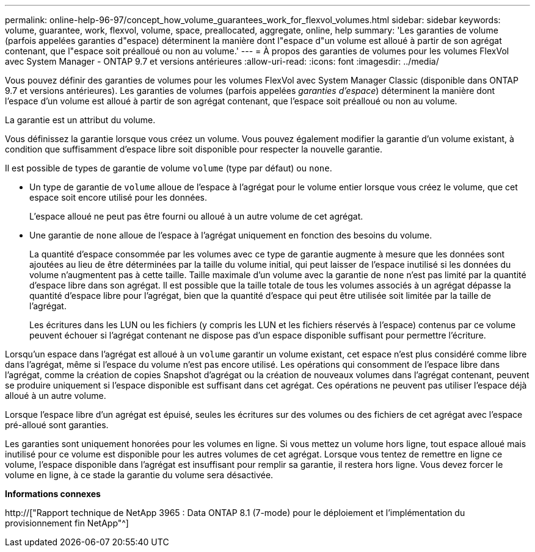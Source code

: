 ---
permalink: online-help-96-97/concept_how_volume_guarantees_work_for_flexvol_volumes.html 
sidebar: sidebar 
keywords: volume, guarantee, work, flexvol, volume, space, preallocated, aggregate, online, help 
summary: 'Les garanties de volume (parfois appelées garanties d"espace) déterminent la manière dont l"espace d"un volume est alloué à partir de son agrégat contenant, que l"espace soit préalloué ou non au volume.' 
---
= À propos des garanties de volumes pour les volumes FlexVol avec System Manager - ONTAP 9.7 et versions antérieures
:allow-uri-read: 
:icons: font
:imagesdir: ../media/


[role="lead"]
Vous pouvez définir des garanties de volumes pour les volumes FlexVol avec System Manager Classic (disponible dans ONTAP 9.7 et versions antérieures). Les garanties de volumes (parfois appelées _garanties d'espace_) déterminent la manière dont l'espace d'un volume est alloué à partir de son agrégat contenant, que l'espace soit préalloué ou non au volume.

La garantie est un attribut du volume.

Vous définissez la garantie lorsque vous créez un volume. Vous pouvez également modifier la garantie d'un volume existant, à condition que suffisamment d'espace libre soit disponible pour respecter la nouvelle garantie.

Il est possible de types de garantie de volume `volume` (type par défaut) ou `none`.

* Un type de garantie de `volume` alloue de l'espace à l'agrégat pour le volume entier lorsque vous créez le volume, que cet espace soit encore utilisé pour les données.
+
L'espace alloué ne peut pas être fourni ou alloué à un autre volume de cet agrégat.

* Une garantie de `none` alloue de l'espace à l'agrégat uniquement en fonction des besoins du volume.
+
La quantité d'espace consommée par les volumes avec ce type de garantie augmente à mesure que les données sont ajoutées au lieu de être déterminées par la taille du volume initial, qui peut laisser de l'espace inutilisé si les données du volume n'augmentent pas à cette taille. Taille maximale d'un volume avec la garantie de `none` n'est pas limité par la quantité d'espace libre dans son agrégat. Il est possible que la taille totale de tous les volumes associés à un agrégat dépasse la quantité d'espace libre pour l'agrégat, bien que la quantité d'espace qui peut être utilisée soit limitée par la taille de l'agrégat.

+
Les écritures dans les LUN ou les fichiers (y compris les LUN et les fichiers réservés à l'espace) contenus par ce volume peuvent échouer si l'agrégat contenant ne dispose pas d'un espace disponible suffisant pour permettre l'écriture.



Lorsqu'un espace dans l'agrégat est alloué à un `volume` garantir un volume existant, cet espace n'est plus considéré comme libre dans l'agrégat, même si l'espace du volume n'est pas encore utilisé. Les opérations qui consomment de l'espace libre dans l'agrégat, comme la création de copies Snapshot d'agrégat ou la création de nouveaux volumes dans l'agrégat contenant, peuvent se produire uniquement si l'espace disponible est suffisant dans cet agrégat. Ces opérations ne peuvent pas utiliser l'espace déjà alloué à un autre volume.

Lorsque l'espace libre d'un agrégat est épuisé, seules les écritures sur des volumes ou des fichiers de cet agrégat avec l'espace pré-alloué sont garanties.

Les garanties sont uniquement honorées pour les volumes en ligne. Si vous mettez un volume hors ligne, tout espace alloué mais inutilisé pour ce volume est disponible pour les autres volumes de cet agrégat. Lorsque vous tentez de remettre en ligne ce volume, l'espace disponible dans l'agrégat est insuffisant pour remplir sa garantie, il restera hors ligne. Vous devez forcer le volume en ligne, à ce stade la garantie du volume sera désactivée.

*Informations connexes*

http://["Rapport technique de NetApp 3965 : Data ONTAP 8.1 (7-mode) pour le déploiement et l'implémentation du provisionnement fin NetApp"^]
